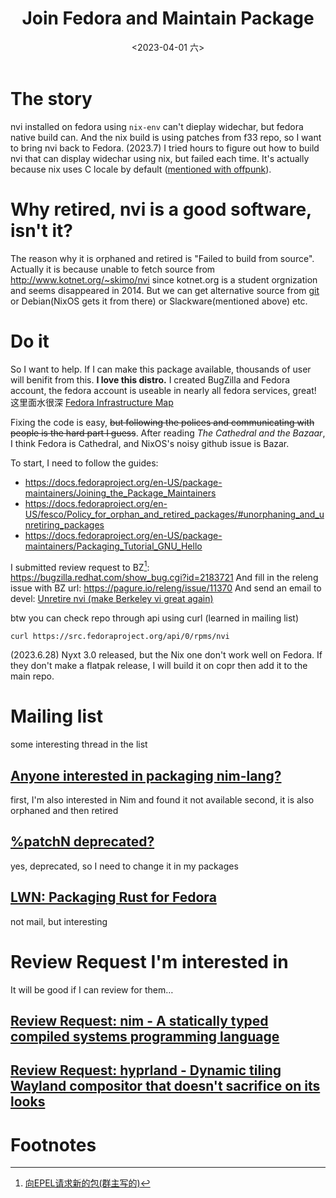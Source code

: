 #+TITLE: Join Fedora and Maintain Package
#+DESCRIPTION: I love this distro
#+DATE: <2023-04-01 六>

* The story
nvi installed on fedora using =nix-env= can't dieplay widechar, but fedora native build can.
And the nix build is using patches from f33 repo, so I want to bring nvi back to Fedora.
(2023.7) I tried hours to figure out how to build nvi that can display widechar using nix, but failed each time.
It's actually because nix uses C locale by default ([[./usenet_and_cli_browsers.org][mentioned with offpunk]]).

* Why retired, nvi is a good software, isn't it?
The reason why it is orphaned and retired is "Failed to build from source".
Actually it is because unable to fetch source from http://www.kotnet.org/~skimo/nvi
since kotnet.org is a student orgnization and seems disappeared in 2014.
But we can get alternative source from [[https://repo.or.cz/nvi.git][git]] or Debian(NixOS gets it from there) or Slackware(mentioned above) etc.

* Do it
So I want to help. If I can make this package available, thousands of user will benifit from this.
*I love this distro.*
I created BugZilla and Fedora account, the fedora account is useable in nearly all fedora services, great!
这里面水很深 [[https://apps.fedoraproject.org][Fedora Infrastructure Map]]

Fixing the code is easy, +but following the polices and communicating with people is the hard part I guess+.
After reading /The Cathedral and the Bazaar/, I think Fedora is Cathedral, and NixOS's noisy github issue is Bazar.

To start, I need to follow the guides:
- https://docs.fedoraproject.org/en-US/package-maintainers/Joining_the_Package_Maintainers
- https://docs.fedoraproject.org/en-US/fesco/Policy_for_orphan_and_retired_packages/#unorphaning_and_unretiring_packages
- https://docs.fedoraproject.org/en-US/package-maintainers/Packaging_Tutorial_GNU_Hello

I submitted review request to BZ[fn:1]: https://bugzilla.redhat.com/show_bug.cgi?id=2183721
And fill in the releng issue with BZ url: https://pagure.io/releng/issue/11370
And send an email to devel: [[https://lists.fedoraproject.org/archives/list/devel@lists.fedoraproject.org/thread/3FVVQXJMJDH6TTOWJZV2QLSZG4QO42WU][Unretire nvi (make Berkeley vi great again)]]

btw you can check repo through api using curl (learned in mailing list)
#+BEGIN_SRC shell
curl https://src.fedoraproject.org/api/0/rpms/nvi
#+END_SRC

(2023.6.28) Nyxt 3.0 released, but the Nix one don't work well on Fedora.
If they don't make a flatpak release, I will build it on copr then add it to the main repo.

* Mailing list
some interesting thread in the list
** [[https://lists.fedoraproject.org/archives/list/devel@lists.fedoraproject.org/thread/YUMAS5GP7QTKVRX4PHKAMFYVZQRDVXZP][Anyone interested in packaging nim-lang?]]
first, I'm also interested in Nim and found it not available
second, it is also orphaned and then retired
** [[https://lists.fedoraproject.org/archives/list/devel@lists.fedoraproject.org/thread/VBFDPQHAHF3WG6WBZR2L5GSWMW6CVTJS][%patchN deprecated?]]
yes, deprecated, so I need to change it in my packages
** [[https://lwn.net/Articles/912202][LWN: Packaging Rust for Fedora]]
not mail, but interesting

* Review Request I'm interested in
It will be good if I can review for them...
** [[https://bugzilla.redhat.com/show_bug.cgi?id=2183700][Review Request: nim - A statically typed compiled systems programming language]]
** [[https://bugzilla.redhat.com/show_bug.cgi?id=2192986][Review Request: hyprland - Dynamic tiling Wayland compositor that doesn't sacrifice on its looks]]

* Footnotes
[fn:1] [[https://acyanbird.github.io/2022/10/15/向EPEL请求新的包][向EPEL请求新的包(群主写的)]]
